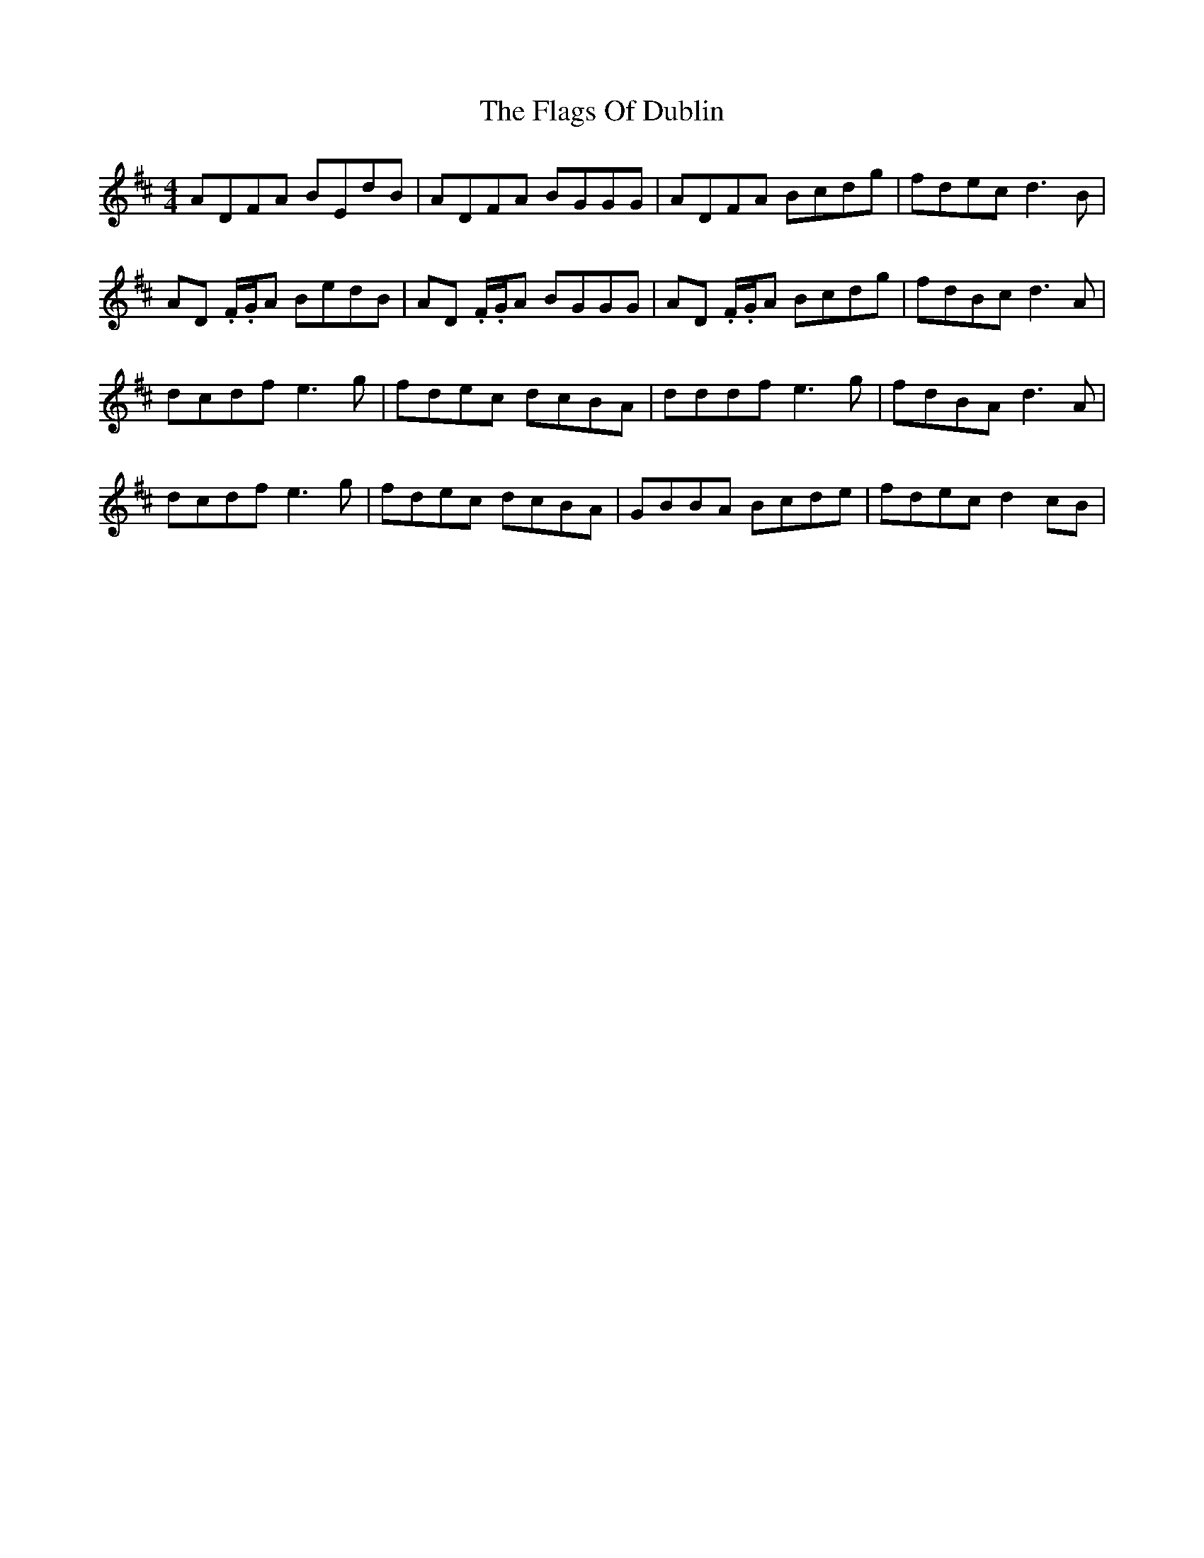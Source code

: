 X: 13297
T: Flags Of Dublin, The
R: reel
M: 4/4
K: Dmajor
ADFA BEdB|ADFA BGGG|ADFA Bcdg|fdec d3B|
AD 3.F/.G/A BedB|AD .F/.G/A BGGG|AD 3.F/.G/A Bcdg|fdBc d3A|
dcdf e3g|fdec dcBA|dddf e3g|fdBA d3A|
dcdf e3g|fdec dcBA|GBBA Bcde|fdec d2cB|

